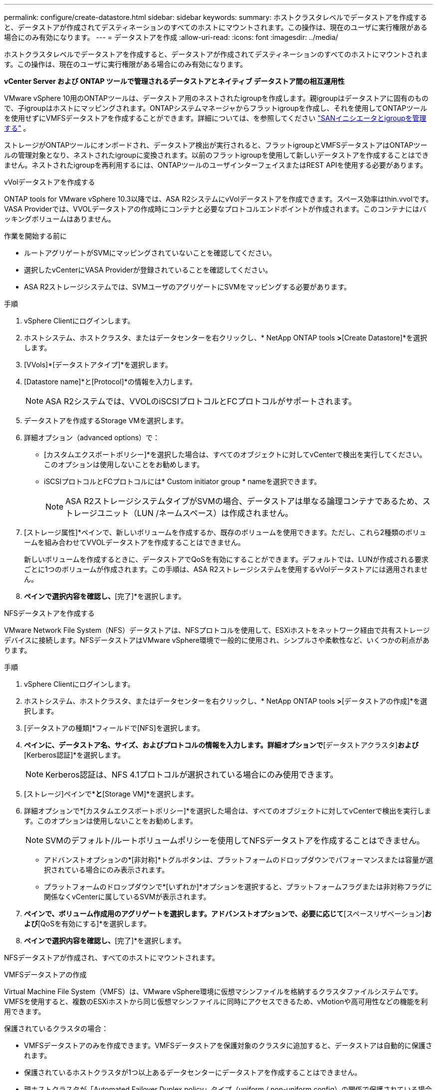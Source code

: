 ---
permalink: configure/create-datastore.html 
sidebar: sidebar 
keywords:  
summary: ホストクラスタレベルでデータストアを作成すると、データストアが作成されてデスティネーションのすべてのホストにマウントされます。この操作は、現在のユーザに実行権限がある場合にのみ有効になります。 
---
= データストアを作成
:allow-uri-read: 
:icons: font
:imagesdir: ../media/


[role="lead"]
ホストクラスタレベルでデータストアを作成すると、データストアが作成されてデスティネーションのすべてのホストにマウントされます。この操作は、現在のユーザに実行権限がある場合にのみ有効になります。

*vCenter Server および ONTAP ツールで管理されるデータストアとネイティブ データストア間の相互運用性*

VMware vSphere 10用のONTAPツールは、データストア用のネストされたigroupを作成します。親igroupはデータストアに固有のもので、子igroupはホストにマッピングされます。ONTAPシステムマネージャからフラットigroupを作成し、それを使用してONTAPツールを使用せずにVMFSデータストアを作成することができます。詳細については、を参照してください https://docs.netapp.com/us-en/ontap/san-admin/manage-san-initiators-task.html["SANイニシエータとigroupを管理する"] 。

ストレージがONTAPツールにオンボードされ、データストア検出が実行されると、フラットigroupとVMFSデータストアはONTAPツールの管理対象となり、ネストされたigroupに変換されます。以前のフラットigroupを使用して新しいデータストアを作成することはできません。ネストされたigroupを再利用するには、ONTAPツールのユーザインターフェイスまたはREST APIを使用する必要があります。

[role="tabbed-block"]
====
.vVolデータストアを作成する
--
ONTAP tools for VMware vSphere 10.3以降では、ASA R2システムにvVolデータストアを作成できます。スペース効率はthin.vvolです。VASA Providerでは、VVOLデータストアの作成時にコンテナと必要なプロトコルエンドポイントが作成されます。このコンテナにはバッキングボリュームはありません。

.作業を開始する前に
* ルートアグリゲートがSVMにマッピングされていないことを確認してください。
* 選択したvCenterにVASA Providerが登録されていることを確認してください。
* ASA R2ストレージシステムでは、SVMユーザのアグリゲートにSVMをマッピングする必要があります。


.手順
. vSphere Clientにログインします。
. ホストシステム、ホストクラスタ、またはデータセンターを右クリックし、* NetApp ONTAP tools *>*[Create Datastore]*を選択します。
. [VVols]*[データストアタイプ]*を選択します。
. [Datastore name]*と[Protocol]*の情報を入力します。
+

NOTE: ASA R2システムでは、VVOLのiSCSIプロトコルとFCプロトコルがサポートされます。

. データストアを作成するStorage VMを選択します。
. 詳細オプション（advanced options）で：
+
** [カスタムエクスポートポリシー]*を選択した場合は、すべてのオブジェクトに対してvCenterで検出を実行してください。このオプションは使用しないことをお勧めします。
** iSCSIプロトコルとFCプロトコルには* Custom initiator group * nameを選択できます。
+

NOTE: ASA R2ストレージシステムタイプがSVMの場合、データストアは単なる論理コンテナであるため、ストレージユニット（LUN /ネームスペース）は作成されません。



. [ストレージ属性]*ペインで、新しいボリュームを作成するか、既存のボリュームを使用できます。ただし、これら2種類のボリュームを組み合わせてVVOLデータストアを作成することはできません。
+
新しいボリュームを作成するときに、データストアでQoSを有効にすることができます。デフォルトでは、LUNが作成される要求ごとに1つのボリュームが作成されます。この手順は、ASA R2ストレージシステムを使用するvVolデータストアには適用されません。

. [サマリ]*ペインで選択内容を確認し、*[完了]*を選択します。


--
.NFSデータストアを作成する
--
VMware Network File System（NFS）データストアは、NFSプロトコルを使用して、ESXiホストをネットワーク経由で共有ストレージデバイスに接続します。NFSデータストアはVMware vSphere環境で一般的に使用され、シンプルさや柔軟性など、いくつかの利点があります。

.手順
. vSphere Clientにログインします。
. ホストシステム、ホストクラスタ、またはデータセンターを右クリックし、* NetApp ONTAP tools *>*[データストアの作成]*を選択します。
. [データストアの種類]*フィールドで[NFS]を選択します。
. [名前とプロトコル]*ペインに、データストア名、サイズ、およびプロトコルの情報を入力します。詳細オプションで*[データストアクラスタ]*および*[Kerberos認証]*を選択します。
+

NOTE: Kerberos認証は、NFS 4.1プロトコルが選択されている場合にのみ使用できます。

. [ストレージ]ペインで*[プラットフォーム]*と*[Storage VM]*を選択します。
. 詳細オプションで*[カスタムエクスポートポリシー]*を選択した場合は、すべてのオブジェクトに対してvCenterで検出を実行します。このオプションは使用しないことをお勧めします。
+

NOTE: SVMのデフォルト/ルートボリュームポリシーを使用してNFSデータストアを作成することはできません。

+
** アドバンストオプションの*[非対称]*トグルボタンは、プラットフォームのドロップダウンでパフォーマンスまたは容量が選択されている場合にのみ表示されます。
** プラットフォームのドロップダウンで*[いずれか]*オプションを選択すると、プラットフォームフラグまたは非対称フラグに関係なくvCenterに属しているSVMが表示されます。


. [ストレージ属性]*ペインで、ボリューム作成用のアグリゲートを選択します。アドバンストオプションで、必要に応じて*[スペースリザベーション]*および*[QoSを有効にする]*を選択します。
. [概要]*ペインで選択内容を確認し、*[完了]*を選択します。


NFSデータストアが作成され、すべてのホストにマウントされます。

--
.VMFSデータストアの作成
--
Virtual Machine File System（VMFS）は、VMware vSphere環境に仮想マシンファイルを格納するクラスタファイルシステムです。VMFSを使用すると、複数のESXiホストから同じ仮想マシンファイルに同時にアクセスできるため、vMotionや高可用性などの機能を利用できます。

保護されているクラスタの場合：

* VMFSデータストアのみを作成できます。VMFSデータストアを保護対象のクラスタに追加すると、データストアは自動的に保護されます。
* 保護されているホストクラスタが1つ以上あるデータセンターにデータストアを作成することはできません。
* 親ホストクラスタが「Automated Failover Duplex policy」タイプ（uniform / non-uniform config）の関係で保護されている場合は、ESXiホストにデータストアを作成できません。
* VMFSデータストアは、非同期関係で保護されているESXiホストにのみ作成できます。「自動フェイルオーバーデュプレックス」ポリシーで保護されているホストクラスタの一部であるESXiホストでは、データストアを作成してマウントすることはできません。


.作業を開始する前に
* ONTAPストレージ側で各プロトコルのサービスとLIFを有効にします。
* ASA R2ストレージシステムで、SVMユーザ用のアグリゲートにSVMをマッピングします。
* NVMe/TCPプロトコルを使用している場合はESXiホストを設定します。
+
.. を確認します。 https://www.vmware.com/resources/compatibility/detail.php?deviceCategory=san&productid=49677&releases_filter=589,578,518,508,448&deviceCategory=san&details=1&partner=399&Protocols=1&transportTypes=3&isSVA=0&page=1&display_interval=10&sortColumn=Partner&sortOrder=Asc["VMware Compatibility Guide"]
+

NOTE: VMware vSphere 7.0 U3以降のバージョンでは、NVMe/TCPプロトコルがサポートされます。ただし、VMware vSphere 8.0以降のバージョンを推奨します。

.. ネットワークインターフェイスカード（NIC）ベンダーがNVMe/TCPプロトコルを使用したESXi NICをサポートしているかどうかを確認します。
.. NICベンダーの仕様に従ってESXi NICをNVMe/TCP用に設定します。
.. VMware vSphere 7リリースを使用している場合は、VMwareサイトの手順に従って https://techdocs.broadcom.com/us/en/vmware-cis/vsphere/vsphere/7-0/vsphere-storage-7-0/about-vmware-nvme-storage/configure-adapters-for-nvme-over-tcp-storage/configure-vmkernel-binding-for-the-tcp-adapter.html["NVMe over TCPアダプタ用のVMkernelバインドの設定"]NVMe/TCPポートバインドを設定します。VMware vSphere 8リリースを使用している場合は、に従って https://techdocs.broadcom.com/us/en/vmware-cis/vsphere/vsphere/8-0/vsphere-storage-8-0/about-vmware-nvme-storage/configuring-nvme-over-tcp-on-esxi.html["ESXiでのNVMe over TCPの設定"]NVMe/TCPポートバインドを設定します。
.. VMware vSphere 7リリースの場合は、ページの手順に従って https://techdocs.broadcom.com/us/en/vmware-cis/vsphere/vsphere/7-0/vsphere-storage-7-0/about-vmware-nvme-storage/add-software-nvme-over-rdma-or-nvme-over-tcp-adapters.html["NVMe over RDMAまたはNVMe over TCPソフトウェアアダプタの有効化"]NVMe/TCPソフトウェアアダプタを設定します。VMware vSphere 8リリースの場合は、に従って https://techdocs.broadcom.com/us/en/vmware-cis/vsphere/vsphere/8-0/vsphere-storage-8-0/about-vmware-nvme-storage/configuring-nvme-over-rdma-roce-v2-on-esxi/add-software-nvme-over-rdma-or-nvme-over-tcp-adapters.html["ソフトウェアNVMe over RDMAまたはNVMe over TCPアダプタの追加"]NVMe/TCPソフトウェアアダプタを設定します。
.. link:../configure/discover-storage-systems-and-hosts.html["ストレージシステムとホストを検出"]ESXiホストでアクションを実行します。詳細については、を参照してください https://community.netapp.com/t5/Tech-ONTAP-Blogs/How-to-Configure-NVMe-TCP-with-vSphere-8-0-Update-1-and-ONTAP-9-13-1-for-VMFS/ba-p/445429["VMFSデータストア用にNVMe/TCPをvSphere 8.0 Update 1およびONTAP 9 VMFS.13.1で設定する方法"]。


* NVMe/FCプロトコルを使用する場合は、次の手順を実行してESXiホストを設定します。
+
.. ESXiホストでNVMe over Fabrics（NVMe-oF）が有効になっていない場合は有効にします。
.. SCSIゾーニングを完了します。
.. ESXiホストとONTAPシステムが物理レイヤと論理レイヤで接続されていることを確認します。




ONTAP SVMをFCプロトコル用に設定する方法については、を参照してください https://docs.netapp.com/us-en/ontap/san-admin/configure-svm-fc-task.html["FC用のSVMの設定"]。

VMware vSphere 8.0でNVMe/FCプロトコルを使用する方法の詳細については、を参照してください https://docs.netapp.com/us-en/ontap-sanhost/nvme_esxi_8.html["ONTAP を搭載したESXi 8.x向けのNVMe-oFホスト構成"]。

VMware vSphere 7.0でNVMe/FCを使用する方法の詳細については https://docs.netapp.com/us-en/ontap-sanhost/nvme_esxi_8.html["ONTAP NVMe/FC Host Configuration Guide"]、およびを参照して http://www.netapp.com/us/media/tr-4684.pdf["TR-4684"]ください。

.手順
. vSphere Clientにログインします。
. ホストシステム、ホストクラスタ、またはデータセンターを右クリックし、* NetApp ONTAP tools *>*[Create Datastore]*を選択します。
. VMFSデータストアタイプを選択します。
. [名前とプロトコル]*ペインで、データストアの名前、サイズ、およびプロトコルの情報を入力します。既存のVMFSデータストアクラスタに新しいデータストアを追加する場合は、[Advanced Options]でデータストアクラスタセレクタを選択します。
. [ストレージ]*ペインでStorage VMを選択します。必要に応じて、[アドバンストオプション]*セクションで*[カスタムイニシエータグループ名]*を指定します。データストア用に既存のigroupを選択するか、カスタム名を指定して新しいigroupを作成できます。
+
NVMe/FCプロトコルまたはNVMe/TCPプロトコルを選択すると、新しいネームスペースサブシステムが作成され、ネームスペースのマッピングに使用されます。ネームスペースサブシステムは、自動生成されたデータストア名を使用して作成されます。[ストレージ]*ペインの詳細オプションにある*カスタムネームスペースサブシステム名*フィールドで、ネームスペースサブシステムの名前を変更できます。

. ストレージ属性*ペインで、次の手順を実行します。
+
.. ドロップダウンオプションから*[アグリゲート]*を選択します。
+

NOTE: ASA R2ストレージシステムでは、ASA R2ストレージは分離型ストレージであるため、* Aggregate *オプションは表示されません。ASA R2ストレージシステムタイプのSVMを選択した場合は、ストレージ属性ページにQoSを有効にするためのオプションが表示されます。

.. 選択したプロトコルに従って、ストレージユニット（LUN/ネームスペース）がシンタイプのスペースリザベーションで作成されます。
+

NOTE: ONTAP 9.16.1以降では、ASA R2ストレージシステムでクラスタあたり最大12ノードがサポートされます。

.. 異機種混在クラスタで12ノードのSVMを使用するASA R2ストレージシステムの場合は、[パフォーマンスサービスレベル]*を選択します。このオプションは、選択したSVMが同種クラスタの場合、またはSVMユーザを使用している場合は使用できません。
+
「any」は、パフォーマンスサービスレベル（PSL）のデフォルト値です。この設定では、ONTAPの分散配置アルゴリズムを使用してストレージユニットが作成されます。ただし、必要に応じて、パフォーマンスまたは極端なオプションを選択できます。

.. 必要に応じて*[既存のボリュームを使用する]*、*[QoSを有効にする]*オプションを選択し、詳細を指定します。
+

NOTE: ASA R2ストレージタイプでは、ボリュームの作成または選択はストレージユニット（LUN/ネームスペース）の作成には適用されません。したがって、これらのオプションは表示されません。

+

NOTE: NVMe/FCまたはNVMe/TCPプロトコルのVMFSデータストアは、既存のボリュームを使用して作成することはできません。新しいボリュームを作成する必要があります。



. [概要]*ペインでデータストアの詳細を確認し、*[終了]*を選択します。



NOTE: 保護対象のクラスタにデータストアを作成すると、「The datastore is being mounted on a protected Cluster」という読み取り専用メッセージが表示されます。

.結果
VMFSデータストアが作成され、すべてのホストにマウントされます。

--
====
